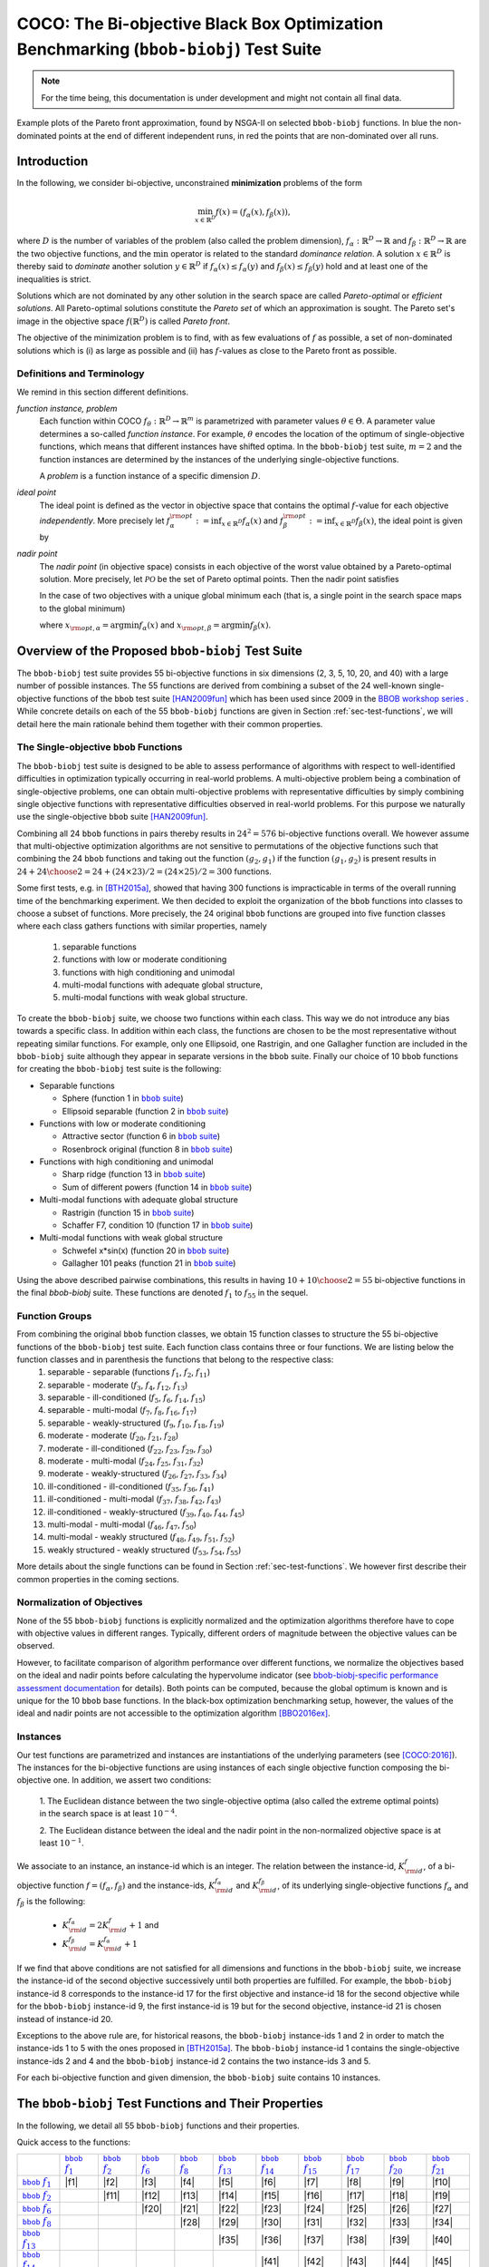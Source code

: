 .. title:: COCO: The bbob-biobj Test Suite

$$$$$$$$$$$$$$$$$$$$$$$$$$$$$$$$$$$$$$$$$$$$$$$$$$$$$$$$$$$$$$$$$$$$$$$$$$$$$$$$$$$$$$
COCO: The Bi-objective Black Box Optimization Benchmarking (``bbob-biobj``) Test Suite
$$$$$$$$$$$$$$$$$$$$$$$$$$$$$$$$$$$$$$$$$$$$$$$$$$$$$$$$$$$$$$$$$$$$$$$$$$$$$$$$$$$$$$


.. ...
.. %%%

.. |
.. |
.. .. sectnum::
  :depth: 3
  :numbered:
.. .. contents:: Table of Contents
  :depth: 2
.. |
.. |

 

.. Here we put the abstract when using LaTeX, the \abstractinrst command is defined in 
     the 'preamble' of latex_elements in source/conf.py, the text
     is defined in `abstract` of conf.py. To flip abstract and 
     table of contents, or update the table of contents, toggle 
     the \generatetoc command in the 'preamble' accordingly. 

.. raw:: latex

    \abstractinrst
    \newpage 

.. WHEN CHANGING THIS CHANGE ALSO the abstract in conf.py ACCORDINGLY

.. raw:: html

  <p>The <code class="docutils literal"><span class="pre">bbob-biobj</span></code> test suite contains 55 bi-objective
  functions in continuous domain which are derived from combining
  functions of the well-known single-objective noiseless <code class="docutils literal"><span class="pre">bbob</span></code> test suite. It will be used as the main test suite of
  the upcoming <a href="http://numbbo.github.io/workshops/BBOB-2016/">BBOB-2016 workshop</a> at GECCO. Besides giving the actual
  function definitions and presenting their (known) properties, this documentation also aims at
  giving the rationale behind our approach in terms of function groups, instances, and objective space
  normalization.
  </p>
  
.. _COCO: https://github.com/numbbo/coco
.. _COCOold: http://coco.gforge.inria.fr
.. |coco_problem_t| replace:: 
  ``coco_problem_t``
.. _coco_problem_t: http://numbbo.github.io/coco-doc/C/coco_8h.html#a408ba01b98c78bf5be3df36562d99478

.. summarizing the state-of-the-art in multi-objective black-box benchmarking, at 
.. and at providing a simple tutorial on how to use these functions for actual benchmarking within the Coco framework.

.. Note::
  
  For the time being, this documentation is under development and might not contain all final data.

.. figure:: _figs/examples-bbob-biobj.png
   :scale: 60
   :align: center

   Example plots of the Pareto front approximation, found by NSGA-II on selected ``bbob-biobj`` functions. In blue the
   non-dominated points at the end of different independent runs, in red the points that are non-dominated over all runs.

.. Tea: f_1 and f_2 should be replaced by f_\alpha and f_\beta in all plots. Also, instead of "f16 :" do "f16: "

.. #################################################################################
.. #################################################################################
.. #################################################################################



Introduction
============

In the following, we consider bi-objective, unconstrained
**minimization** problems of the form

.. math::
  \min_{x \in \mathbb{R}^D} f(x)=(f_\alpha(x),f_\beta(x)),

where :math:`D` is the number of variables of the problem (also called
the problem dimension), :math:`f_\alpha: \mathbb{R}^D \rightarrow \mathbb{R}`
and :math:`f_\beta: \mathbb{R}^D \rightarrow \mathbb{R}` are the two
objective functions, and the :math:`\min` operator is related to the
standard *dominance relation*. A solution :math:`x\in\mathbb{R}^D`
is thereby said to *dominate* another solution :math:`y\in\mathbb{R}^D` if
:math:`f_\alpha(x) \leq f_\alpha(y)` and :math:`f_\beta(x) \leq f_\beta(y)` hold and at
least one of the inequalities is strict.

Solutions which are not dominated by any other solution in the search
space are called *Pareto-optimal* or *efficient solutions*. All
Pareto-optimal solutions constitute the *Pareto set* of which an 
approximation is sought. The Pareto set's image in the
objective space :math:`f(\mathbb{R}^D)` is called *Pareto front*.

The objective of the minimization problem is to find, with as few evaluations
of |f| as possible, a set of non-dominated solutions which is (i) as large
as possible and (ii) has |f|-values as close to the Pareto front as possible. 

.. Tea: I deleted the footnote because it introduced two concepts not explained yet (ideal and
   nadir points) and additionally brought in the issue of visibility of problem properties to algorithms, 
   which should be addressed elsewhere. Also, until we discuss the actual metric used (hypervolume), it makes
   no sense to go too deep into details here anyway.

.. |f| replace:: :math:`f`

Definitions and Terminology
---------------------------
We remind in this section different definitions.

*function instance, problem*
 Each function within COCO :math:`f_\theta: \mathbb{R}^D \to \mathbb{R}^m` is parametrized 
 with parameter values :math:`\theta \in \Theta`. A parameter value determines a so-called *function 
 instance*. For example, :math:`\theta` encodes the location of the optimum of single-objective functions, 
 which means that different instances have shifted optima. In the ``bbob-biobj`` 
 test suite, :math:`m=2` and the function instances are determined by the instances of the underlying
 single-objective functions. 
 
 A *problem* is a function instance of a specific dimension :math:`D`.

*ideal point*
 The ideal point is defined as the vector in objective space that
 contains the optimal |f|-value for each objective *independently*. 
 More precisely let :math:`f_\alpha^{\rm opt}:= \inf_{x\in \mathbb{R}^D} f_\alpha(x)` and
 :math:`f_\beta^{\rm opt}:= \inf_{x\in \mathbb{R}^D} f_\beta(x)`, the ideal point is given by
 
 .. math::
    :nowrap:

	\begin{equation*}
	z_{\rm ideal}  =  (f_\alpha^{\rm opt},f_\beta^{\rm opt}).
    \end{equation*}
    
 
*nadir point* 
 The *nadir point* (in objective space) consists in each objective of
 the worst value obtained by a Pareto-optimal solution. More precisely,
 let :math:`\mathcal{PO}` be the set of Pareto optimal points. Then the nadir point satisfies
 
 .. math::
    :nowrap:

	\begin{equation*}
	z_{\rm nadir}  =   \left( \sup_{x \in \mathcal{PO}} f_\alpha(x),
     \sup_{x \in \mathcal{PO}} f_\beta(x)  \right).
    \end{equation*} 
    
 In the case of two objectives with a unique global minimum each (that
 is, a single point in the search space maps to the global minimum) 
    
 .. math::
    :nowrap:

	\begin{equation*}
	z_{\rm nadir}  =   \left( f_\alpha(x_{\rm opt,\beta}),
      f_\beta(x_{\rm opt,\alpha})  \right),
    \end{equation*} 
    
   
 where :math:`x_{\rm opt,\alpha}= \arg \min f_\alpha(x)` and 
 :math:`x_{\rm opt,\beta}= \arg \min f_\beta(x)`.



Overview of the Proposed ``bbob-biobj`` Test Suite
==================================================

The ``bbob-biobj`` test suite provides 55 bi-objective functions in six
dimensions (2, 3, 5, 10, 20, and 40) with a large number of possible instances. 
The 55 functions are derived from combining a subset of the 24 well-known
single-objective functions of the ``bbob`` test suite [HAN2009fun]_ which
has been used since 2009 in the `BBOB workshop series
<http://numbbo.github.io/workshops/>`_ . While concrete details on each of
the 55 ``bbob-biobj`` functions are given in Section
:ref:`sec-test-functions`, we will detail here the main rationale behind
them together with their common properties.


The Single-objective ``bbob`` Functions
---------------------------------------
The ``bbob-biobj`` test suite is designed to be able to assess  performance of algorithms with respect to well-identified difficulties in optimization typically  occurring in real-world problems. A multi-objective problem being a combination of single-objective problems, one can obtain multi-objective problems with representative difficulties by simply combining single objective functions with representative difficulties observed in real-world problems. For this purpose we naturally use the single-objective ``bbob`` suite [HAN2009fun]_.

Combining all 24 ``bbob`` functions in pairs thereby results in
:math:`24^2=576` bi-objective functions overall. We however assume that
multi-objective optimization algorithms are not sensitive to permutations of
the objective functions such that combining the 24  ``bbob`` functions and
taking out the function :math:`(g_2,g_1)` if the function :math:`(g_1,g_2)`
is present results in :math:`24 + {24 \choose 2} = 24 + (24\times23)/2 = (24\times25)/2 = 300` functions.

.. Given that most (if not all) multi-objective optimization algorithms are
.. invariant to permutations of the objective functions, a bi-objective
.. function combining for example the sphere function as the first
.. objective with the Rastrigin function as the second objective will
.. result in the same performance than if the Rastrigin function is the
.. first and the sphere function is the second objective function. 
.. Hence, we should keep only one of the resulting
.. bi-objective functions. Combining then all 24 ``bbob`` functions

.. The first objective is chosen as ``bbob`` function *i*
  and the second as ``bbob`` function *j* with *i* :math:`\leq` *j*,
  resulting in :math:`24+ {24 \choose 2} = 300` functions.

Some first tests, e.g. in [BTH2015a]_, showed that having 300 functions is
impracticable in terms of the overall running time of the benchmarking
experiment.  We then decided to exploit the organization of the ``bbob``
functions into classes to choose a subset of functions. More precisely, the 24
original ``bbob`` functions are grouped into five function classes where each
class gathers functions with similar properties, namely

  1. separable functions
  2. functions with low or moderate conditioning
  3. functions with high conditioning and unimodal
  4. multi-modal functions with adequate global structure, 
  5. multi-modal functions with weak global structure.



To create the ``bbob-biobj`` suite, we choose two functions within each class. This way we do not introduce any bias towards a specific class. In addition within each class, the functions are chosen to be the most
representative without repeating similar functions. For example,
only one Ellipsoid, one Rastrigin, and one Gallagher function are
included in the ``bbob-biobj`` suite although they appear in
separate versions in the ``bbob`` suite. Finally our choice of  10 ``bbob`` functions for creating the ``bbob-biobj`` test suite is the following:

.. We chose two functions within each class
..  consider only the following 10 of the 24 ``bbob``
.. functions:


.. The above ten ``bbob`` functions have been chosen for the creation
.. of the ``bbob-biobj`` suite in a way to not introduce any bias
.. towards a specific class
.. by choosing exactly two functions per ``bbob`` function class.
.. Within each class, the functions were chosen to be the most
.. representative without repeating similar functions. For example,
.. only one Ellipsoid, one Rastrigin, and one Gallagher function are
.. included in the ``bbob-biobj`` suite although they appear in
.. separate versions in the ``bbob`` suite.



.. |f`1` in the bbob suite| replace:: :math:`f_1` in the ``bbob`` suite
.. _f`1` in the bbob suite: http://coco.lri.fr/downloads/download15.03/bbobdocfunctions.pdf#page=5

.. |f`2` in the bbob suite| replace:: :math:`f_2` in the ``bbob`` suite
.. _f`2` in the bbob suite: http://coco.lri.fr/downloads/download15.03/bbobdocfunctions.pdf#page=10

.. |f`6` in the bbob suite| replace:: :math:`f_6` in the ``bbob`` suite
.. _f`6` in the bbob suite: http://coco.lri.fr/downloads/download15.03/bbobdocfunctions.pdf#page=30

.. |f`8` in the bbob suite| replace:: :math:`f_8` in the ``bbob`` suite
.. _f`8` in the bbob suite: http://coco.lri.fr/downloads/download15.03/bbobdocfunctions.pdf#page=40

.. |f`13` in the bbob suite| replace:: :math:`f_{13}` in the ``bbob`` suite
.. _f`13` in the bbob suite: http://coco.lri.fr/downloads/download15.03/bbobdocfunctions.pdf#page=65

.. |f`14` in the bbob suite| replace:: :math:`f_{14}` in the ``bbob`` suite
.. _f`14` in the bbob suite: http://coco.lri.fr/downloads/download15.03/bbobdocfunctions.pdf#page=70

.. |f`15` in the bbob suite| replace:: :math:`f_{15}` in the ``bbob`` suite
.. _f`15` in the bbob suite: http://coco.lri.fr/downloads/download15.03/bbobdocfunctions.pdf#page=75

.. |f`17` in the bbob suite| replace:: :math:`f_{17}` in the ``bbob`` suite
.. _f`17` in the bbob suite: http://coco.lri.fr/downloads/download15.03/bbobdocfunctions.pdf#page=85

.. |f`20` in the bbob suite| replace:: :math:`f_{20}` in the ``bbob`` suite
.. _f`20` in the bbob suite: http://coco.lri.fr/downloads/download15.03/bbobdocfunctions.pdf#page=100

.. |f`21` in the bbob suite| replace:: :math:`f_{21}` in the ``bbob`` suite
.. _f`21` in the bbob suite: http://coco.lri.fr/downloads/download15.03/bbobdocfunctions.pdf#page=105

.. |bbob suite| replace:: ``bbob`` suite
.. _bbob suite: https://hal.inria.fr/inria-00362633

* Separable functions

  - Sphere (function 1 in |bbob suite|_)
  - Ellipsoid separable (function 2 in |bbob suite|_)

* Functions with low or moderate conditioning 

  - Attractive sector (function 6 in |bbob suite|_)
  - Rosenbrock original (function 8 in |bbob suite|_)

* Functions with high conditioning and unimodal 

  - Sharp ridge (function 13 in |bbob suite|_)
  - Sum of different powers (function 14 in |bbob suite|_)

* Multi-modal functions with adequate global structure 

  - Rastrigin (function 15 in |bbob suite|_)
  - Schaffer F7, condition 10 (function 17 in |bbob suite|_)

* Multi-modal functions with weak global structure 

  - Schwefel x*sin(x) (function 20 in |bbob suite|_)
  - Gallagher 101 peaks (function 21 in |bbob suite|_)

  
Using the above described pairwise combinations, this results in
having :math:`10+{10 \choose 2} = 55` bi-objective functions in
the final `bbob-biobj` suite. These functions are denoted :math:`f_1` to :math:`f_{55}` in the sequel.

.. The next section gives the
.. reasoning behind choosing exactly these 10 functions.

  

Function Groups
---------------------------------------------------------------

From combining the original ``bbob`` function classes, we obtain 15 function classes to structure the 55 bi-objective functions of the ``bbob-biobj`` test suite. Each function class contains three or four functions. We are listing below the function classes and in parenthesis  the functions that belong to the respective class:
 1. separable - separable (functions :math:`f_1`, :math:`f_2`, :math:`f_{11}`)
 2. separable - moderate (:math:`f_3`, :math:`f_4`, :math:`f_{12}`, :math:`f_{13}`)
 3. separable - ill-conditioned (:math:`f_5`, :math:`f_6`, :math:`f_{14}`, :math:`f_{15}`)
 4. separable - multi-modal (:math:`f_7`, :math:`f_8`, :math:`f_{16}`, :math:`f_{17}`)
 5. separable - weakly-structured (:math:`f_9`, :math:`f_{10}`, :math:`f_{18}`, :math:`f_{19}`)
 6. moderate - moderate (:math:`f_{20}`, :math:`f_{21}`, :math:`f_{28}`)
 7. moderate - ill-conditioned (:math:`f_{22}`, :math:`f_{23}`, :math:`f_{29}`, :math:`f_{30}`)
 8. moderate - multi-modal (:math:`f_{24}`, :math:`f_{25}`, :math:`f_{31}`, :math:`f_{32}`)
 9. moderate - weakly-structured (:math:`f_{26}`, :math:`f_{27}`, :math:`f_{33}`, :math:`f_{34}`)
 10. ill-conditioned - ill-conditioned (:math:`f_{35}`, :math:`f_{36}`, :math:`f_{41}`)
 11. ill-conditioned - multi-modal (:math:`f_{37}`, :math:`f_{38}`, :math:`f_{42}`, :math:`f_{43}`)
 12. ill-conditioned - weakly-structured (:math:`f_{39}`, :math:`f_{40}`, :math:`f_{44}`, :math:`f_{45}`)
 13. multi-modal - multi-modal (:math:`f_{46}`, :math:`f_{47}`, :math:`f_{50}`)
 14. multi-modal - weakly structured (:math:`f_{48}`, :math:`f_{49}`, :math:`f_{51}`, :math:`f_{52}`)
 15. weakly structured - weakly structured (:math:`f_{53}`, :math:`f_{54}`, :math:`f_{55}`)


.. The original ``bbob`` function classes also allow to group the
.. 55 ``bbob-biobj`` functions, dependend on the
.. classes of the individual objective functions. Depending
.. on whether two functions of the same class are combined
.. or not, these resulting 15 new function classes contain three
.. or four functions:


More details about the single functions can be found in Section :ref:`sec-test-functions`. We however first describe their common properties in the coming sections.


Normalization of Objectives
------------------------------------
None of the 55 ``bbob-biobj`` functions is explicitly normalized and the
optimization algorithms therefore have to cope with objective values in
different ranges. Typically, different orders of magnitude
between the objective values can be observed.

However, to facilitate comparison of algorithm performance over different functions, 
we normalize the objectives based on the ideal and nadir points
before calculating the hypervolume indicator (see
`bbob-biobj-specific performance assessment documentation
<http://numbbo.github.io/coco-doc/bbob-biobj/perf-assessment/>`_ for details).
Both points can be computed, because the global 
optimum is known and is unique for the 10 ``bbob`` base functions. 
In the black-box optimization benchmarking setup, however, the values of the
ideal and nadir points are not accessible to the optimization algorithm
[BBO2016ex]_.


.. TODO: this should become a reference
.. Dimo: don't know what you mean here, Niko

.. deleted: a normalization can take place as both the ideal and the nadir point are
   known internally. 

.. Note that, for example, the ``bbob-biobj`` observer of
.. the `Coco framework`_ takes this into account and normalizes the objective
.. space, see the `bbob-biobj-specific performance assessment documentation 
.. <http://numbbo.github.io/coco-doc/bbob-biobj/perf-assessment/>`_ for
.. details.

.. deleted: The reasons for having knowledge about the location of both the ideal and
  the nadir point are
  * the definitions of the single-objective ``bbob`` test functions for 
  which the optimal function value and the optimal solution are known
  by design and
  * the fact that we explicitly chose only functions from the original
  ``bbob`` test suite which have a unique optimum.

.. deleted (this was a repetition from a previous section) 
   The ideal point is then always given by the objective 
   vector :math:`(f_\alpha(x_{\text{opt},\alpha}),
   f_\beta(x_{\text{opt},\beta}))` and the nadir point by the objective
   vector :math:`(f_\alpha(x_{\text{opt},\beta}),
   f_\beta(x_{\text{opt},\alpha}))` with :math:`x_{\text{opt},\alpha}` being
   the optimal solution for the first objective function :math:`f_\alpha` and
   :math:`x_{\text{opt},\beta}` being the optimal solution for the second
   objective function :math:`f_\beta`. Note that in the black-box case, we
   typically assume for the functions provided with the `Coco framework`_,
   that information about ideal and nadir points, scaling etc. is not
   provided to the algorithm.


Instances
---------
Our test functions are parametrized and instances are instantiations of the
underlying parameters (see [COCO:2016]_). The instances for the bi-objective
functions are using instances of each single objective function composing the
bi-objective one. In addition, we assert two conditions:

  1. The Euclidean distance between the two single-objective optima (also called the 
  extreme optimal points) in the search space is at least :math:`10^{-4}`. 

  2. The Euclidean distance between the ideal and the nadir point in the non-normalized 
  objective space is at least :math:`10^{-1}`. 
     
.. .. TODO:: fact-check this: is it really raw |f|-values? 
.. Dimo: this has been already checked in a discussion with Tea and Tobias

.. Instances are the way in the `Coco framework`_ to perform multiple
.. algorithm runs on the same function. More concretely, the original
.. Coco documentation states

.. ::

..  All functions can be instantiated in different *versions* (with
..  different location of the global optimum and different optimal
..  function value). Overall *Ntrial* runs are conducted on different
..  instantiations.

.. Also in the bi-objective case, we provide the idea of instances by
.. relying on the instances provided within the single-objective
.. ``bbob`` suite. 
.. However, in addition, we assert that


We associate to an instance, an instance-id which is an integer. The relation between the 
instance-id, :math:`K^{f}_{\rm id}`, of a bi-objective function :math:`f = (f_\alpha, f_\beta)`
and the instance-ids, :math:`K_{\rm id}^{f_\alpha}` and :math:`K_{\rm id}^{f_\beta}`, of its 
underlying single-objective functions :math:`f_\alpha` and :math:`f_\beta` is the following:

 * :math:`K_{\rm id}^{f_\alpha} = 2 K^{f}_{\rm id} + 1` and
 * :math:`K_{\rm id}^{f_\beta} = K_{\rm id}^{f_\alpha} + 1`


.. .. TODO:: should be :math:`2 K - 1` instead of :math:`2 K + 1`, no?
.. Dimo: no, the above and the examples below are correct (checked in code-experiments/src/suite_biobj.c, line 190)


If we find that above conditions are not satisfied for all dimensions and
functions in the ``bbob-biobj`` suite, we increase the instance-id of the
second objective successively until both properties are fulfilled. 
For example, the ``bbob-biobj`` instance-id
8 corresponds to the instance-id 17 for the first objective and instance-id 18 for
the second objective while for the ``bbob-biobj`` instance-id 9, the
first instance-id is 19 but for the second objective, instance-id 21 is chosen
instead of instance-id 20.

Exceptions to the above rule are, for historical reasons, the
``bbob-biobj`` instance-ids 1 and 2 in order to match the instance-ids
1 to 5 with the ones proposed in [BTH2015a]_. The ``bbob-biobj``
instance-id 1 contains the single-objective instance-ids 2 and 4 and
the ``bbob-biobj`` instance-id 2 contains the two instance-ids 3 and 5.

For each bi-objective function and given dimension, the ``bbob-biobj`` suite
contains 10 instances. 

.. Note that the number of instances from the ``bbob-biobj`` suite is
   neither limited from above nor from below. However, running some tests
   with less than 3 instances will render the potential statistics and
   their interpretation problematic while even the smallest difference can
   be made statistically significant with a high enough number of
   instances. Thus, we recommend to use between 5 to 15 instances for the actual
   benchmarking.
.. The user does not have a choice over the number of instances. 

.. Tea: At this point I'm missing some discussion on how in the bi-objective case instances 
   can affect more than just the "location of the optimum". 
   

.. _sec-test-functions:

The ``bbob-biobj`` Test Functions and Their Properties
======================================================

In the following, we detail all 55 ``bbob-biobj`` functions
and their properties.

.. todo::
   Eventually, the following shall be provided for each function:

   - plots of the best known approximations of the Pareto set and the Pareto front
   - potentially the outcomes of example algorithms
   - plots (in objective space) of randomly sampled search points
   - potentially function value distributions along cuts through the search space 

Quick access to the functions:

+-------+-------+-------+-------+-------+-------+-------+-------+-------+-------+-------+
|       ||fb1|_ ||fb2|_ ||fb6|_ ||fb8|_ ||fb13|_||fb14|_||fb15|_||fb17|_||fb20|_||fb21|_|
+-------+-------+-------+-------+-------+-------+-------+-------+-------+-------+-------+
||fb1|_ | |f1|  | |f2|  | |f3|  | |f4|  | |f5|  | |f6|  | |f7|  | |f8|  | |f9|  | |f10| |
+-------+-------+-------+-------+-------+-------+-------+-------+-------+-------+-------+
||fb2|_ |       | |f11| | |f12| | |f13| | |f14| | |f15| | |f16| | |f17| | |f18| | |f19| |
+-------+-------+-------+-------+-------+-------+-------+-------+-------+-------+-------+
||fb6|_ |       |       | |f20| | |f21| | |f22| | |f23| | |f24| | |f25| | |f26| | |f27| |
+-------+-------+-------+-------+-------+-------+-------+-------+-------+-------+-------+
||fb8|_ |       |       |       | |f28| | |f29| | |f30| | |f31| | |f32| | |f33| | |f34| |
+-------+-------+-------+-------+-------+-------+-------+-------+-------+-------+-------+
||fb13|_|       |       |       |       | |f35| | |f36| | |f37| | |f38| | |f39| | |f40| |
+-------+-------+-------+-------+-------+-------+-------+-------+-------+-------+-------+
||fb14|_|       |       |       |       |       | |f41| | |f42| | |f43| | |f44| | |f45| |
+-------+-------+-------+-------+-------+-------+-------+-------+-------+-------+-------+
||fb15|_|       |       |       |       |       |       | |f46| | |f47| | |f48| | |f49| |
+-------+-------+-------+-------+-------+-------+-------+-------+-------+-------+-------+
||fb17|_|       |       |       |       |       |       |       | |f50| | |f51| | |f52| |
+-------+-------+-------+-------+-------+-------+-------+-------+-------+-------+-------+
||fb20|_|       |       |       |       |       |       |       |       | |f53| | |f54| |
+-------+-------+-------+-------+-------+-------+-------+-------+-------+-------+-------+
||fb21|_|       |       |       |       |       |       |       |       |       | |f55| |
+-------+-------+-------+-------+-------+-------+-------+-------+-------+-------+-------+

.. |fb1| replace:: ``bbob`` :math:`f_1`
.. _fb1: http://coco.lri.fr/downloads/download15.03/bbobdocfunctions.pdf#page=5
.. |fb2| replace:: ``bbob`` :math:`f_2`
.. _fb2: http://coco.lri.fr/downloads/download15.03/bbobdocfunctions.pdf#page=10
.. |fb6| replace:: ``bbob`` :math:`f_6`
.. _fb6: http://coco.lri.fr/downloads/download15.03/bbobdocfunctions.pdf#page=30
.. |fb8| replace:: ``bbob`` :math:`f_8`
.. _fb8: http://coco.lri.fr/downloads/download15.03/bbobdocfunctions.pdf#page=40
.. |fb13| replace:: ``bbob`` :math:`f_{13}`
.. _fb13: http://coco.lri.fr/downloads/download15.03/bbobdocfunctions.pdf#page=65
.. |fb14| replace:: ``bbob`` :math:`f_{14}`
.. _fb14: http://coco.lri.fr/downloads/download15.03/bbobdocfunctions.pdf#page=70
.. |fb15| replace:: ``bbob`` :math:`f_{15}`
.. _fb15: http://coco.lri.fr/downloads/download15.03/bbobdocfunctions.pdf#page=75
.. |fb17| replace:: ``bbob`` :math:`f_{17}`
.. _fb17: http://coco.lri.fr/downloads/download15.03/bbobdocfunctions.pdf#page=85
.. |fb20| replace:: ``bbob`` :math:`f_{20}`
.. _fb20: http://coco.lri.fr/downloads/download15.03/bbobdocfunctions.pdf#page=100
.. |fb21| replace:: ``bbob`` :math:`f_{21}`
.. _fb21: http://coco.lri.fr/downloads/download15.03/bbobdocfunctions.pdf#page=105

.. |f1| replace:: :ref:`f1 <f1>`
.. |f2| replace:: :ref:`f2 <f2>`
.. |f3| replace:: :ref:`f3 <f3>`
.. |f4| replace:: :ref:`f4 <f4>`
.. |f5| replace:: :ref:`f5 <f5>`
.. |f6| replace:: :ref:`f6 <f6>`
.. |f7| replace:: :ref:`f7 <f7>`
.. |f8| replace:: :ref:`f8 <f8>`
.. |f9| replace:: :ref:`f9 <f9>`
.. |f10| replace:: :ref:`f10 <f10>`
.. |f11| replace:: :ref:`f11 <f11>`
.. |f12| replace:: :ref:`f12 <f12>`
.. |f13| replace:: :ref:`f13 <f13>`
.. |f14| replace:: :ref:`f14 <f14>`
.. |f15| replace:: :ref:`f15 <f15>`
.. |f16| replace:: :ref:`f16 <f16>`
.. |f17| replace:: :ref:`f17 <f17>`
.. |f18| replace:: :ref:`f18 <f18>`
.. |f19| replace:: :ref:`f19 <f19>`
.. |f20| replace:: :ref:`f20 <f20>`
.. |f21| replace:: :ref:`f21 <f21>`
.. |f22| replace:: :ref:`f22 <f22>`
.. |f23| replace:: :ref:`f23 <f23>`
.. |f24| replace:: :ref:`f24 <f24>`
.. |f25| replace:: :ref:`f25 <f25>`
.. |f26| replace:: :ref:`f26 <f26>`
.. |f27| replace:: :ref:`f27 <f27>`
.. |f28| replace:: :ref:`f28 <f28>`
.. |f29| replace:: :ref:`f29 <f29>`
.. |f30| replace:: :ref:`f30 <f30>`
.. |f31| replace:: :ref:`f31 <f31>`
.. |f32| replace:: :ref:`f32 <f32>`
.. |f33| replace:: :ref:`f33 <f33>`
.. |f34| replace:: :ref:`f34 <f34>`
.. |f35| replace:: :ref:`f35 <f35>`
.. |f36| replace:: :ref:`f36 <f36>`
.. |f37| replace:: :ref:`f37 <f37>`
.. |f38| replace:: :ref:`f38 <f38>`
.. |f39| replace:: :ref:`f39 <f39>`
.. |f40| replace:: :ref:`f40 <f40>`
.. |f41| replace:: :ref:`f41 <f41>`
.. |f42| replace:: :ref:`f42 <f42>`
.. |f43| replace:: :ref:`f43 <f43>`
.. |f44| replace:: :ref:`f44 <f44>`
.. |f45| replace:: :ref:`f45 <f45>`
.. |f46| replace:: :ref:`f46 <f46>`
.. |f47| replace:: :ref:`f47 <f47>`
.. |f48| replace:: :ref:`f48 <f48>`
.. |f49| replace:: :ref:`f49 <f49>`
.. |f50| replace:: :ref:`f50 <f50>`
.. |f51| replace:: :ref:`f51 <f51>`
.. |f52| replace:: :ref:`f52 <f52>`
.. |f53| replace:: :ref:`f53 <f53>`
.. |f54| replace:: :ref:`f54 <f54>` 
.. |f55| replace:: :ref:`f55 <f55>` 

.. [1,2,6,8,13,14,15,17,20,21]

..  :ref:`f1 <f1>`, :ref:`f2 <f2>`, :ref:`f3 <f3>`, :ref:`f4 <f4>`,
  :ref:`f5 <f5>`, :ref:`f6 <f6>`, :ref:`f7 <f7>`, :ref:`f8 <f8>`,
  :ref:`f9 <f9>`, :ref:`f10 <f10>`, :ref:`f11 <f11>`,
  :ref:`f12 <f12>`, :ref:`f13 <f13>`, :ref:`f14 <f14>`, :ref:`f15 <f15>`,
  :ref:`f16 <f16>`, :ref:`f17 <f17>`, :ref:`f18 <f18>`, :ref:`f19 <f19>`,
  :ref:`f20 <f20>`, :ref:`f21 <f21>`, :ref:`f22 <f22>`, :ref:`f23 <f23>`,
  :ref:`f24 <f24>`, :ref:`f25 <f25>`, :ref:`f26 <f26>`, :ref:`f27 <f27>`,
  :ref:`f28 <f28>`, :ref:`f29 <f29>`, :ref:`f30 <f30>`, :ref:`f31 <f31>`,
  :ref:`f32 <f32>`, :ref:`f33 <f33>`, :ref:`f34 <f34>`, :ref:`f35 <f35>`,
  :ref:`f36 <f36>`, :ref:`f37 <f37>`, :ref:`f38 <f38>`, :ref:`f39 <f39>`,
  :ref:`f40 <f40>`, :ref:`f41 <f41>`, :ref:`f42 <f42>`, :ref:`f43 <f43>`,
  :ref:`f44 <f44>`, :ref:`f45 <f45>`, :ref:`f46 <f46>`, :ref:`f47 <f47>`,
  :ref:`f48 <f48>`, :ref:`f49 <f49>`, :ref:`f50 <f50>`, :ref:`f51 <f51>`,
  :ref:`f52 <f52>`, :ref:`f53 <f53>`, :ref:`f54 <f54>`, :ref:`f55 <f55>`.

Some Function Properties
------------------------
In the description of the 55 ``bbob-biobj`` functions below, several
general properties of objective functions will be mentioned that
are defined here in short. It depends on these properties whether the optimization problem
is easy or hard to solve.

A *separable* function does not show any dependencies between the
variables and can therefore be solved by applying :math:`D` consecutive
one-dimensional optimizations along the coordinate axes while
keeping the other variables fixed. Consequently, *non-separable*
problems must be considered. They are much more difficult to solve. The
typical well-established technique to generate non-separable
functions from separable ones is the application of a rotation matrix
:math:`\mathbf R` to :math:`x`, that is :math:`x \in \mathbb{R}^D \mapsto g(\mathbf R x)`, 
where :math:`g` is a separable function. 

A *unimodal* function has only one local minimum which is at the same
time also its global one. 
A *multimodal* function has at least two local minima which is highly common
in practical optimization problems.

*Ill-conditioning* is another typical challenge in real-parameter
optimization and, besides multimodality, probably the most common one.
In a general case, we can consider a function as ill-conditioned if for
solution points from the same level-set "the minimal displacement [...] that 
produces a given function value improvement differs by
orders of magnitude" [HAN2011]_.
Conditioning can be rigorously formalized in the
case of convex quadratic functions,
:math:`f(x) = \frac{1}{2} x^THx` where :math:`H` is a symmetric
positive definite matrix, as the condition number of the Hessian matrix
:math:`H`. Since contour lines associated to a convex quadratic function
are ellipsoids, the condition number corresponds to the square root of
the ratio between the largest axis of the ellipsoid and the shortest axis.


The proposed ``bbob-biobj`` testbed contains ill-conditioned functions
with a typical conditioning of :math:`10^6`. We believe this is a realistic
requirement, while we have seen practical problems with conditioning
as large as :math:`10^{10}`.


Domain Bounds
-------------
All bi-objective functions provided in the ``bbob-biobj`` suite are unbounded, i.e., defined
on the entire real-valued space :math:`\mathbb{R}^D`. 
Nevertheless, they are designed such that the search domain of interest is :math:`[-5,5]^D`
and bound-constraint methods are likely to be competitive. [#]_

While we believe that this domain contains the Pareto set in most cases, due to the nature
of the ``bbob-biobj`` function definitions, there is no guarantee that this
is always the case --- it is only guaranteed that the extremal solutions and their
neighborhood ball of radius one lie within this region.

.. [#] The functions |coco_problem_get_smallest_value_of_interest|_ and 
  |coco_problem_get_largest_value_of_interest|_ 
  of the COCO_ platform allow the optimizer
  to retrieve the *search domain of interest* from the |coco_problem_t|_, 
  for example to generate the initial search points. 

.. |coco_problem_get_largest_value_of_interest| replace:: ``coco_problem_get_largest_value_of_interest``
.. _coco_problem_get_largest_value_of_interest: http://numbbo.github.io/coco-doc/C/coco_8h.html#a29c89e039494ae8b4f8e520cba1eb154

.. |coco_problem_get_smallest_value_of_interest| replace:: ``coco_problem_get_smallest_value_of_interest``
.. _coco_problem_get_smallest_value_of_interest: http://numbbo.github.io/coco-doc/C/coco_8h.html#a4ea6c067adfa866b0179329fe9b7c458

The 55 ``bbob-biobj`` Functions
-------------------------------

.. _f1:

:math:`f_1`: Sphere/Sphere
^^^^^^^^^^^^^^^^^^^^^^^^^^
Combination of two sphere functions (|f`1` in the bbob suite|_).

Both objectives are unimodal, highly symmetric, rotational and scale
invariant. The Pareto set is known to be a straight line and the Pareto 
front is convex. Considered as the simplest bi-objective problem in
continuous domain.

Contained in the *separable - separable* function class.


.. .. rubric:: Information gained from this function:

.. * What is the optimal convergence rate of a bi-objective algorithm?


.. _f2:

:math:`f_2`: Sphere/Ellipsoid separable
^^^^^^^^^^^^^^^^^^^^^^^^^^^^^^^^^^^^^^^
Combination of the sphere function (|f`1` in the bbob suite|_)
and the separable ellipsoid function (|f`2` in the bbob suite|_).

Both objectives are unimodal and separable. While the first objective is
truly convex-quadratic with a condition number of 1, the second
objective is only globally quadratic with smooth local
irregularities and highly ill-conditioned with a condition number of
about :math:`10^6`.

Contained in the *separable - separable* function class.


.. .. rubric:: Information gained from this function:

.. * In comparison to :math:`f_1`: Is symmetry exploited?


.. _f3:

:math:`f_3`: Sphere/Attractive sector
^^^^^^^^^^^^^^^^^^^^^^^^^^^^^^^^^^^^^
Combination of the sphere function (|f`1` in the bbob suite|_)
and the attractive sector function (|f`6` in the bbob suite|_).

Both objective functions are unimodal, but only the first objective is
separable and truly convex quadratic. The attractive sector
function is highly asymmetric, where only one *hypercone* (with
angular base area) with a volume of roughly :math:`(1/2)^D`
yields low function values. The optimum of it is located at the tip
of this cone. 

Contained in the *separable - moderate* function class.


.. .. rubric:: Information gained from this function:

.. * In comparison to :math:`f_1` and :math:`f_{20}`:  What is the
  effect of a highly asymmetric landscape in both or one
  objective?


  
.. _f4:

:math:`f_4`: Sphere/Rosenbrock original
^^^^^^^^^^^^^^^^^^^^^^^^^^^^^^^^^^^^^^^
Combination of the sphere function (|f`1` in the bbob suite|_)
and the original, i.e., unrotated Rosenbrock function (|f`8` in the
bbob suite|_).

The first objective is separable and truly convex, the second
objective is partially separable (tri-band structure). The first
objective is unimodal while the second objective has a local
optimum with an attraction volume of about 25\%.

Contained in the *separable - moderate* function class.


.. .. rubric:: Information gained from this function:

.. * Can the search follow a long path with :math:`D-1` changes in
  the direction when it approaches one of the extremes of the
  Pareto front/Pareto set?





.. _f5:

:math:`f_5`: Sphere/Sharp ridge
^^^^^^^^^^^^^^^^^^^^^^^^^^^^^^^
Combination of the sphere function (|f`1` in the bbob suite|_)
and the sharp ridge function (|f`13` in the bbob suite|_).

Both objective functions are unimodal.
In addition to the simple, separable, and differentiable first
objective, a sharp, i.e., non-differentiable ridge has to be
followed for optimizing the (non-separable) second objective. The
gradient towards the ridge remains constant, when the ridge is
approached from a given point.
Approaching the ridge is initially effective, but becomes ineffective
close to the ridge when the rigde needs to be followed in direction
to its optimum.  The necessary change in *search behavior* close to
the ridge is difficult to diagnose, because the gradient
towards the ridge does not flatten out.

Contained in the *separable - ill-conditioned* function class.


.. .. rubric:: Information gained from this function:

.. * Can the search continuously change its search direction when
  approaching one of the extremes of the Pareto front/Pareto set?
.. * What is the effect of having a non-smooth, non-differentiable
  function to optimize?


.. _f6:

:math:`f_6`: Sphere/Sum of different powers
^^^^^^^^^^^^^^^^^^^^^^^^^^^^^^^^^^^^^^^^^^^
Combination of the sphere function (|f`1` in the bbob suite|_)
and the sum of different powers function (|f`14` in the bbob suite|_).

Both objective functions are unimodal. The first objective is
separable, the second non-separable.
When approaching the second objective's optimum, the difference 
in sensitivity between different directions in search space 
increases unboundedly. 

.. In addition, the second objective function
  possesses a small solution volume.


Contained in the *separable - ill-conditioned* function class.


.. .. rubric:: Information gained from this function:
   

.. _f7:

:math:`f_7`: Sphere/Rastrigin
^^^^^^^^^^^^^^^^^^^^^^^^^^^^^
Combination of the sphere function (|f`1` in the bbob suite|_)
and the Rastrigin function (|f`15` in the bbob suite|_).

In addition to the simple sphere function, the prototypical highly
multimodal Rastrigin function needs to be solved which has originally
a very regular and symmetric structure for the placement of the optima.
Here, however, transformations are performed to alleviate
the original symmetry and regularity in the second objective.

The properties of the second objective contain non-separabilty,
multimodality (roughly :math:`10^D` local optima), a conditioning of
about 10, and a large global amplitude compared to the local amplitudes.

Contained in the *separable - multi-modal* function class.


.. .. rubric:: Information gained from this function:

.. * With respect to fully unimodal functions: what is the effect of
  multimodality?

  
.. _f8:

:math:`f_8`: Sphere/Schaffer F7, condition 10
^^^^^^^^^^^^^^^^^^^^^^^^^^^^^^^^^^^^^^^^^^^^^
Combination of the sphere function (|f`1` in the bbob suite|_)
and the Schaffer F7 function with condition number 10 (|f`17` in
the bbob suite|_).

In addition to the simple sphere function, an asymmetric, non-separable,
and highly multimodal function needs to be solved to approach the Pareto
front/Pareto set where the frequency and amplitude of the modulation
in the second objective vary. The conditioning of the second objective
and thus the entire bi-objective function is low.

Contained in the *separable - multi-modal* function class.


.. .. rubric:: Information gained from this function:

.. * In comparison to :math:`f_7` and :math:`f_{50}`:  What is the
  effect of multimodality on a less regular function?


.. _f9:

:math:`f_9`: Sphere/Schwefel x*sin(x)
^^^^^^^^^^^^^^^^^^^^^^^^^^^^^^^^^^^^^
Combination of the sphere function (|f`1` in the bbob suite|_)
and the Schwefel function (|f`20` in the bbob suite|_).

While the first objective function is separable and unimodal,
the second objective function is partially separable and highly
multimodal---having the most prominent :math:`2^D` minima located
comparatively close to the corners of the unpenalized search area. 

Contained in the *separable - weakly-structured* function class.


.. .. rubric:: Information gained from this function:

.. * In comparison to e.g. :math:`f_8`: What is the effect of a weak
  global structure?

  
.. _f10:

:math:`f_{10}`: Sphere/Gallagher 101 peaks
^^^^^^^^^^^^^^^^^^^^^^^^^^^^^^^^^^^^^^^^^^
Combination of the sphere function (|f`1` in the bbob suite|_)
and the Gallagher function with 101 peaks (|f`21` in the bbob
suite|_).

While the first objective function is separable and unimodal,
the second objective function is non-separable and consists
of 101 optima with position and height being unrelated and
randomly chosen (different for each instantiation of the function).
The conditioning around the global optimum of the second
objective function is about 30.

Contained in the *separable - weakly-structured* function class.


.. .. rubric:: Information gained from this function:

.. * Is the search effective without any global structure?


.. _f11:

:math:`f_{11}`: Ellipsoid separable/Ellipsoid separable
^^^^^^^^^^^^^^^^^^^^^^^^^^^^^^^^^^^^^^^^^^^^^^^^^^^^^^^
Combination of two separable ellipsoid functions (|f`2` in the
bbob suite|_).

Both objectives are unimodal, separable, only globally
quadratic with smooth local irregularities, and highly
ill-conditioned with a condition number of
about :math:`10^6`.

Contained in the *separable - separable* function class.

.. .. rubric:: Information gained from this function:

.. * In comparison to :math:`f_1`: Is symmetry (rather: separability) exploited?


.. _f12:

:math:`f_{12}`: Ellipsoid separable/Attractive sector
^^^^^^^^^^^^^^^^^^^^^^^^^^^^^^^^^^^^^^^^^^^^^^^^^^^^^
Combination of the separable ellipsoid function (|f`2` in the bbob suite|_) 
and the attractive sector function (|f`6` in the bbob suite|_).

Both objective functions are unimodal but only the first
one is separable. The first objective function, in addition,
is globally quadratic with smooth local irregularities, and
highly ill-conditioned with a condition number of about
:math:`10^6`. The second objective function is highly
asymmetric, where only one *hypercone* (with
angular base area) with a volume of roughly :math:`(1/2)^D`
yields low function values. The optimum of it is located at
the tip of this cone. 

Contained in the *separable - moderate* function class.

.. .. rubric:: Information gained from this function:

.. * In comparison to, for example, :math:`f_1`: Is symmetry exploited?

.. _f13:

:math:`f_{13}`: Ellipsoid separable/Rosenbrock original
^^^^^^^^^^^^^^^^^^^^^^^^^^^^^^^^^^^^^^^^^^^^^^^^^^^^^^^
Combination of the separable ellipsoid function (|f`2` in the
bbob suite|_) and the original, i.e., unrotated Rosenbrock function
(|f`8` in the bbob suite|_).

Only the first objective is separable and unimodal. The second
objective is partially separable (tri-band structure) and has a local
optimum with an attraction volume of about 25\%.
In addition, the first objective function shows smooth local
irregularities from a globally convex quadratic function and is
highly ill-conditioned with a condition number of about
:math:`10^6`. 

Contained in the *separable - moderate* function class.


.. .. rubric:: Information gained from this function:

.. * Can the search handle highly conditioned functions and follow a long
  path with :math:`D-1` changes in the direction when it approaches the
  Pareto front/Pareto set?


.. _f14:

:math:`f_{14}`: Ellipsoid separable/Sharp ridge
^^^^^^^^^^^^^^^^^^^^^^^^^^^^^^^^^^^^^^^^^^^^^^^
Combination of the separable ellipsoid function (|f`2` in the
bbob suite|_) and the sharp ridge function (|f`13` in the bbob suite|_).

Both objective functions are unimodal but only the first one is
separable.

The first objective is globally quadratic but with smooth local
irregularities and highly ill-conditioned with a condition number of
about :math:`10^6`. For optimizing the second objective, a sharp,
i.e., non-differentiable ridge has to be followed.

Contained in the *separable - ill-conditioned* function class.


.. .. rubric:: Information gained from this function:

.. * Can the search continuously change its search direction when
  approaching one of the extremes of the Pareto front/Pareto set?
.. * What is the effect of having to solve both a highly-conditioned
  and a non-smooth, non-differentiabale function to approximate
  the Pareto front/Pareto set?


.. _f15:

:math:`f_{15}`: Ellipsoid separable/Sum of different powers
^^^^^^^^^^^^^^^^^^^^^^^^^^^^^^^^^^^^^^^^^^^^^^^^^^^^^^^^^^^
Combination of the separable ellipsoid function (|f`2` in the
bbob suite|_) and the sum of different powers function
(|f`14` in the bbob suite|_).

Both objective functions are unimodal but only the first one is
separable.

The first objective is globally quadratic but with smooth local
irregularities and highly ill-conditioned with a condition number of
about :math:`10^6`. When approaching the second objective's optimum,
the sensitivies of the variables in the rotated search space become
more and more different.

Contained in the *separable - ill-conditioned* function class.


.. .. rubric:: Information gained from this function:

.. * Can the Pareto front/Pareto set be approached when both a
  highly conditioned function and a function, the conditioning
  of which increases when approaching the optimum, must be solved?

.. _f16:

:math:`f_{16}`: Ellipsoid separable/Rastrigin
^^^^^^^^^^^^^^^^^^^^^^^^^^^^^^^^^^^^^^^^^^^^^
Combination of the separable ellipsoid function (|f`2` in the
bbob suite|_) and the Rastrigin function (|f`15` in the bbob suite|_).

The objective functions show rather opposite properties.
The first one is separable, the second not. The first one
is unimodal, the second highly multimodal (roughly :math:`10^D` local
optima). The first one is highly ill-conditioning (condition number of
:math:`10^6`), the second one has a conditioning of about 10. Local
non-linear transformations are performed in both objective functions
to alleviate the original symmetry and regularity of the two
baseline functions.

Contained in the *separable - multi-modal* function class.


.. .. rubric:: Information gained from this function:

.. * With respect to fully unimodal functions: what is the effect of
  multimodality?
.. * With respect to low-conditioned problems: what is the effect of
  high conditioning?



.. _f17:

:math:`f_{17}`: Ellipsoid separable/Schaffer F7, condition 10
^^^^^^^^^^^^^^^^^^^^^^^^^^^^^^^^^^^^^^^^^^^^^^^^^^^^^^^^^^^^^
Combination of the separable ellipsoid function (|f`2` in the
bbob suite|_) and the Schaffer F7 function with condition number 10
(|f`17` in the bbob suite|_).

Also here, both single objectives possess opposing properties.
The first objective is unimodal, besides small local non-linearities symmetric,
separable and highly ill-conditioned while the second objective is highly
multi-modal, asymmetric, and non-separable, with only a low conditioning.

Contained in the *separable - multi-modal* function class.


.. .. rubric:: Information gained from this function:

.. * What is the effect of the opposing difficulties posed by the
  single objectives when parts of the Pareto front (at the extremes, in the
  middle, ...) are explored?

  
.. _f18:

:math:`f_{18}`: Ellipsoid separable/Schwefel x*sin(x)
^^^^^^^^^^^^^^^^^^^^^^^^^^^^^^^^^^^^^^^^^^^^^^^^^^^^^
Combination of the separable ellipsoid function (|f`2` in the
bbob suite|_) and the Schwefel function (|f`20` in the bbob suite|_).

The first objective is unimodal, separable and highly ill-conditioned.
The second objective is partially separable and highly multimodal---having
the most prominent :math:`2^D` minima located comparatively close to the
corners of the unpenalized search area. 


Contained in the *separable - weakly-structured* function class.


.. .. rubric:: Information gained from this function:

.. .. todo::
   Give some details.


.. _f19:

:math:`f_{19}`: Ellipsoid separable/Gallagher 101 peaks
^^^^^^^^^^^^^^^^^^^^^^^^^^^^^^^^^^^^^^^^^^^^^^^^^^^^^^^
Combination of the separable ellipsoid function (|f`2` in the
bbob suite|_) and the Gallagher function with 101 peaks (|f`21` in the bbob suite|_).

While the first objective function is separable, unimodal, and
highly ill-conditioned (condition number of about :math:`10^6`),
the second objective function is non-separable and consists
of 101 optima with position and height being unrelated and
randomly chosen (different for each instantiation of the function).
The conditioning around the global optimum of the second
objective function is about 30.

Contained in the *separable - weakly-structured* function class.


.. .. rubric:: Information gained from this function:

.. * Is the search effective without any global structure?
.. * What is the effect of the different condition numbers
  of the two objectives, in particular when combined
  to reach the middle of the Pareto front?


.. _f20:

:math:`f_{20}`: Attractive sector/Attractive sector
^^^^^^^^^^^^^^^^^^^^^^^^^^^^^^^^^^^^^^^^^^^^^^^^^^^
Combination of two attractive sector functions (|f`6`
in the bbob suite|_).
Both functions are unimodal and highly asymmetric, where only one
*hypercone* (with angular base area) per objective with a volume of
roughly :math:`(1/2)^D` yields low function values. The objective
functions' optima are located at the tips of those two cones. 

Contained in the *moderate - moderate* function class.

.. .. rubric:: Information gained from this function:

.. * In comparison to :math:`f_1` and :math:`f_{20}`:  What is the
  effect of a highly asymmetric landscape in both or one
  objective?


  
   
.. _f21:
   
:math:`f_{21}`: Attractive sector/Rosenbrock original
^^^^^^^^^^^^^^^^^^^^^^^^^^^^^^^^^^^^^^^^^^^^^^^^^^^^^
Combination of the attractive sector function (|f`6`
in the bbob suite|_) and the Rosenbrock function (|f`8` in the bbob suite|_).

The first function is unimodal but highly asymmetric, where only one
*hypercone* (with angular base area) with a volume of
roughly :math:`(1/2)^D` yields low function values (with the
optimum at the tip of the cone). The second
objective is partially separable (tri-band structure) and has a local
optimum with an attraction volume of about 25\%.

Contained in the *moderate - moderate* function class.


.. .. rubric:: Information gained from this function:

.. * What is the effect of relatively large search space areas
  leading to suboptimal values of the two objective
  functions?


.. _f22:
   
:math:`f_{22}`: Attractive sector/Sharp ridge
^^^^^^^^^^^^^^^^^^^^^^^^^^^^^^^^^^^^^^^^^^^^^
Combination of the attractive sector function (|f`6`
in the bbob suite|_) and the sharp ridge function (|f`13` in the bbob suite|_).

Both objective functions are unimodal and non-separable. The
first objective is highly asymmetric in the sense that only one
*hypercone* (with angular base area) with a volume of
roughly :math:`(1/2)^D` yields low function values (with the
optimum at the tip of the cone). For optimizing the second
objective, a sharp, i.e., non-differentiable ridge has to be followed.

Contained in the *moderate - ill-conditioned* function class.


.. .. rubric:: Information gained from this function:

.. * What are the effects of assymmetries and non-differentiabilities
  when approaching the Pareto front/Pareto set?

  
.. _f23:
   
:math:`f_{23}`: Attractive sector/Sum of different powers
^^^^^^^^^^^^^^^^^^^^^^^^^^^^^^^^^^^^^^^^^^^^^^^^^^^^^^^^^
Combination of the attractive sector function (|f`6`
in the bbob suite|_) and the sum of different powers function
(|f`14` in the bbob suite|_).

Both objective functions are unimodal and non-separable. The
first objective is highly asymmetric in the sense that only one
*hypercone* (with angular base area) with a volume of
roughly :math:`(1/2)^D` yields low function values (with the
optimum at the tip of the cone). When approaching the second
objective's optimum, the sensitivies of the variables in the
rotated search space become more and more different.

Contained in the *moderate - ill-conditioned* function class.


.. .. rubric:: Information gained from this function:

.. * What are the effects of assymmetries and an increasing
  conditioning in one objective function (sum of different
  powers function) when approaching Pareto-optimal points?
  

.. _f24:
   
:math:`f_{24}`: Attractive sector/Rastrigin
^^^^^^^^^^^^^^^^^^^^^^^^^^^^^^^^^^^^^^^^^^^
Combination of the attractive sector function (|f`6`
in the bbob suite|_) and the Rastrigin function
(|f`15` in the bbob suite|_).

Both objectives are non-separable, and the second one
is highly multi-modal (roughly :math:`10^D` local
optima) while the first one is unimodal. Further
properties are that the first objective is highly
assymetric and the second has a conditioning of about 10.

Contained in the *moderate - multi-modal* function class.


.. .. rubric:: Information gained from this function:

.. * With respect to fully unimodal and rather symmetric functions:
  what is the effect of multimodality and assymmetry?


.. _f25:
   
:math:`f_{25}`: Attractive sector/Schaffer F7, condition 10
^^^^^^^^^^^^^^^^^^^^^^^^^^^^^^^^^^^^^^^^^^^^^^^^^^^^^^^^^^^
Combination of the attractive sector function (|f`6`
in the bbob suite|_) and the Schaffer F7 function with condition number 10
(|f`17` in the bbob suite|_).

Both objectives are non-separable and asymmetric.
While the first objective is unimodal, the second one is
a highly multi-modal function with a low conditioning where
frequency and amplitude of the modulation vary.

Contained in the *moderate - multi-modal* function class.


.. .. rubric:: Information gained from this function:

.. * What is the effect of having to solve the relatively` simple, but
  asymmetric first objective together with the highly multi-modal
  second objective with less regularities when the Pareto front/Pareto
  Pareto set is approached?


.. _f26:
   
:math:`f_{26}`: Attractive sector/Schwefel x*sin(x)
^^^^^^^^^^^^^^^^^^^^^^^^^^^^^^^^^^^^^^^^^^^^^^^^^^^
Combination of the attractive sector function (|f`6`
in the bbob suite|_) and the Schwefel function (|f`20` in the bbob suite|_).

The first objective is non-separable, unimodal, and asymmetric.
The second objective is partially separable and highly multimodal---having
the most prominent :math:`2^D` minima located comparatively close to the
corners of the unpenalized search area. 

Contained in the *moderate - weakly-structured* function class.


.. .. rubric:: Information gained from this function:

.. * What are the effects of asymmetries and a weak global structure when
  different parts of the Pareto front/Pareto set are approached?

  
.. _f27:
   
:math:`f_{27}`: Attractive sector/Gallagher 101 peaks
^^^^^^^^^^^^^^^^^^^^^^^^^^^^^^^^^^^^^^^^^^^^^^^^^^^^^
Combination of the attractive sector function (|f`6`
in the bbob suite|_) and the Gallagher function with 101 peaks (|f`21` in the bbob suite|_).

Both objective functions are non-separable but only the first
is unimodal. The first objective function is furthermore asymmetric.
The second objective function has 101 optima with position and height
being unrelated and randomly chosen (different for each instantiation
of the function). The conditioning around the global optimum of the second
objective function is about 30.

Contained in the *moderate - weakly-structured* function class.


.. .. rubric:: Information gained from this function:

.. * Is the search effective without any global structure?
.. * What is the effect of the different condition numbers
  of the two objectives, in particular when combined
  to reach the middle of the Pareto front?


.. _f28:
   
:math:`f_{28}`: Rosenbrock original/Rosenbrock original
^^^^^^^^^^^^^^^^^^^^^^^^^^^^^^^^^^^^^^^^^^^^^^^^^^^^^^^
Combination of two Rosenbrock functions (|f`8` in the bbob suite|_).

Both objectives are partially separable (tri-band structure) and have
a local optimum with an attraction volume of about 25\%.

Contained in the *moderate - moderate* function class.


.. .. rubric:: Information gained from this function:

.. * Can the search follow different long paths with $D-1$ changes in the
  direction when approaching the extremes of the Pareto front/Pareto set?
.. * What is the effect when a combination of the two paths have to 
  be solved when a point in the middle of the Pareto front/Pareto set
  is sought?

.. _f29:
   
:math:`f_{29}`: Rosenbrock original/Sharp ridge
^^^^^^^^^^^^^^^^^^^^^^^^^^^^^^^^^^^^^^^^^^^^^^^
Combination of the Rosenbrock function (|f`8` in the bbob suite|_) and the 
sharp ridge function (|f`13` in the bbob suite|_).

The first objective function is partially separable (tri-band structure)
and has a local optimum with an attraction volume of about 25\%.
The second objective is unimodal and non-separable and, for
optimizing it, a sharp, i.e., non-differentiable ridge has to be followed.

Contained in the *moderate - ill-conditioned* function class.


.. .. rubric:: Information gained from this function:

.. * What is the effect of the opposing difficulties posed by the
  single objectives when parts of the Pareto front (at the extremes, in the
  middle, ...) are explored?


.. _f30:
   
:math:`f_{30}`: Rosenbrock original/Sum of different powers
^^^^^^^^^^^^^^^^^^^^^^^^^^^^^^^^^^^^^^^^^^^^^^^^^^^^^^^^^^^
Combination of the Rosenbrock function (|f`8` in the bbob suite|_) and the sum of different powers function
(|f`14` in the bbob suite|_).

The first objective function is partially separable (tri-band structure)
and has a local optimum with an attraction volume of about 25\%.
The second objective function is unimodal and non-separable. When
approaching the second objective's optimum, the sensitivies of the
variables in the rotated search space become more and more different.

Contained in the *moderate - ill-conditioned* function class.

.. .. rubric:: Information gained from this function:

.. * What are the effects of having to follow a long path with $D-1$ changes
  in the direction when optimizing one objective function and an increasing
  conditioning when solving the other, in particular when trying to
  approximate the Pareto front/Pareto set not close to their extremes?
  

.. _f31:
   
:math:`f_{31}`: Rosenbrock original/Rastrigin
^^^^^^^^^^^^^^^^^^^^^^^^^^^^^^^^^^^^^^^^^^^^^
Combination of the Rosenbrock function (|f`8` in the bbob suite|_) and the Rastrigin function
(|f`15` in the bbob suite|_).

The first objective function is partially separable (tri-band structure)
and has a local optimum with an attraction volume of about 25\%.
The second objective function is non-separable and
highly multi-modal (roughly :math:`10^D` local
optima).

Contained in the *moderate - multi-modal* function class.


.. .. rubric:: Information gained from this function:

.. * With respect to fully unimodal functions:
  what is the effect of multimodality?


.. _f32:
   
:math:`f_{32}`: Rosenbrock original/Schaffer F7, condition 10
^^^^^^^^^^^^^^^^^^^^^^^^^^^^^^^^^^^^^^^^^^^^^^^^^^^^^^^^^^^^^
Combination of the Rosenbrock function (|f`8` in the bbob suite|_) and the 
Schaffer F7 function with condition number 10
(|f`17` in the bbob suite|_).

The first objective function is partially separable (tri-band structure)
and has a local optimum with an attraction volume of about 25\%.
The second objective function is non-separable, asymmetric, and 
highly multi-modal with a low conditioning where
frequency and amplitude of the modulation vary.

Contained in the *moderate - multi-modal* function class.


.. .. rubric:: Information gained from this function:

.. * What is the effect of the different difficulties (in particular
  the high multi-modality of the second objective) when approaching
  the Pareto front/Pareto set, especially in the middle?


.. _f33:
   
:math:`f_{33}`: Rosenbrock original/Schwefel x*sin(x)
^^^^^^^^^^^^^^^^^^^^^^^^^^^^^^^^^^^^^^^^^^^^^^^^^^^^^
Combination of the Rosenbrock function (|f`8` in the bbob suite|_) and the 
Schwefel function (|f`20` in the bbob suite|_).

Both objective functions are partially separable.
While the first objective function has a local optimum with an attraction
volume of about 25\%, the second objective function is highly
multimodal---having the most prominent :math:`2^D` minima located
comparatively close to the corners of its unpenalized search area. 

Contained in the *moderate - weakly-structured* function class.


.. .. rubric:: Information gained from this function:

.. * What is the effect of the different difficulties (in particular
  the high multi-modality and weak global structure of the second
  objective) when approaching the Pareto front/Pareto set,
  especially in the middle?
.. * Can the partial separability of the two objectives be detected
  and exploited?


.. _f34:
   
:math:`f_{34}`: Rosenbrock original/Gallagher 101 peaks
^^^^^^^^^^^^^^^^^^^^^^^^^^^^^^^^^^^^^^^^^^^^^^^^^^^^^^^
Combination of the Rosenbrock function (|f`8` in the bbob suite|_) and 
the Gallagher function with 101 peaks (|f`21` in the bbob suite|_).

The first objective function is partially separable, the second one
non-separable. While the first objective function has a local optimum
with an attraction volume of about 25\%, the second objective function
has 101 optima with position and height being unrelated and randomly
chosen (different for each instantiation of the function). The
conditioning around the global optimum of the second objective function
is about 30.

Contained in the *moderate - weakly-structured* function class.


.. .. rubric:: Information gained from this function:

.. * Is the search effective without any global structure?
.. * How much does the multi-modality play a role when compared to
  fully uni-modal functions?


.. _f35:
   
:math:`f_{35}`: Sharp ridge/Sharp ridge
^^^^^^^^^^^^^^^^^^^^^^^^^^^^^^^^^^^^^^^
Combination of two sharp ridge functions (|f`13` in the bbob suite|_).

Both objective functions are unimodal and non-separable and, for
optimizing them, two sharp, i.e., non-differentiable ridges have to be
followed.

Contained in the *ill-conditioned - ill-conditioned* function class.


.. .. rubric:: Information gained from this function:

.. * What is the effect of having to follow non-smooth, non-differentiabale
  ridges?

  
.. _f36:
   
:math:`f_{36}`: Sharp ridge/Sum of different powers
^^^^^^^^^^^^^^^^^^^^^^^^^^^^^^^^^^^^^^^^^^^^^^^^^^^
Combination of the sharp ridge function (|f`13` in the bbob suite|_) and the 
sum of different powers function
(|f`14` in the bbob suite|_).

Both functions are uni-modal and non-separable.
For optimizing the first objective, a sharp, i.e., non-differentiable
ridge has to be followed.
When approaching the second objective's optimum, the sensitivies of the
variables in the rotated search space become more and more different.

Contained in the *ill-conditioned - ill-conditioned* function class.


.. .. rubric:: Information gained from this function:

.. * What are the effects of having to follow a ridge when optimizing one
  objective function and an increasing conditioning when solving the other,
  in particular when trying to approximate the Pareto front/Pareto set not
  close to their extremes?
  

.. _f37:
   
:math:`f_{37}`: Sharp ridge/Rastrigin
^^^^^^^^^^^^^^^^^^^^^^^^^^^^^^^^^^^^^
Combination of the sharp ridge function (|f`13` in the bbob suite|_) and the Rastrigin function
(|f`15` in the bbob suite|_).

Both functions are non-separable. While the first one
is unimodal and non-differentiable at its ridge, the second objective
function is highly multi-modal (roughly :math:`10^D` local optima).

Contained in the *ill-conditioned - multi-modal* function class.


.. .. rubric:: Information gained from this function:

.. * What are the effects of having to follow a ridge when optimizing one
  objective function and the high multi-modality of the other,
  in particular when trying to approximate the Pareto front/Pareto set not
  close to their extremes?


.. _f38:
   
:math:`f_{38}`: Sharp ridge/Schaffer F7, condition 10
^^^^^^^^^^^^^^^^^^^^^^^^^^^^^^^^^^^^^^^^^^^^^^^^^^^^^
Combination of the sharp ridge function (|f`13` in the bbob suite|_) and the 
Schaffer F7 function with condition number 10
(|f`17` in the bbob suite|_).

Both functions are non-separable. While the first one
is unimodal and non-differentiable at its ridge, the second objective
function is asymmetric and highly multi-modal with a low conditioning where
frequency and amplitude of the modulation vary.

Contained in the *ill-conditioned - multi-modal* function class.


.. .. rubric:: Information gained from this function:

.. * What is the effect of the different difficulties when approaching
  the Pareto front/Pareto set, especially in the middle?

  
.. _f39:
   
:math:`f_{39}`: Sharp ridge/Schwefel x*sin(x)
^^^^^^^^^^^^^^^^^^^^^^^^^^^^^^^^^^^^^^^^^^^^^
Combination of the sharp ridge function (|f`13` in the bbob suite|_) and the 
Schwefel function (|f`20` in the bbob suite|_).

While the first objective function is unimodal, non-separable, and
non-differentiable at its ridge, the second objective function is highly
multimodal---having the most prominent :math:`2^D` minima located
comparatively close to the corners of its unpenalized search area. 

Contained in the *ill-conditioned - weakly-structured* function class.


.. .. rubric:: Information gained from this function:

.. * What is the effect of the different difficulties (in particular
  the non-differentiability of the first and the high multi-modality
  and weak global structure of the second objective) when approaching
  the Pareto front/Pareto set, especially in the middle?
  
  
.. _f40:
   
:math:`f_{40}`: Sharp ridge/Gallagher 101 peaks
^^^^^^^^^^^^^^^^^^^^^^^^^^^^^^^^^^^^^^^^^^^^^^^
Combination of the sharp ridge function (|f`13` in the bbob suite|_) and the 
Gallagher function with 101 peaks (|f`21` in the bbob suite|_).

Both objective functions are non-separable.
While the first objective function is unimodal and non-differentiable at
its ridge, the second objective function
has 101 optima with position and height being unrelated and randomly
chosen (different for each instantiation of the function). The
conditioning around the global optimum of the second objective function
is about 30.

Contained in the *ill-conditioned - weakly-structured* function class.

.. .. rubric:: Information gained from this function:

.. * Is the search effective without any global structure?
.. * How much does the multi-modality of the second objective play a role
  when compared to fully uni-modal functions?


.. _f41:
   
:math:`f_{41}`: Sum of different powers/Sum of different powers
^^^^^^^^^^^^^^^^^^^^^^^^^^^^^^^^^^^^^^^^^^^^^^^^^^^^^^^^^^^^^^^
Combination of two sum of different powers functions
(|f`14` in the bbob suite|_).

Both functions are uni-modal and non-separable where the sensitivies of
the variables in the rotated search space become more and more different
when approaching the objectives' optima.


Contained in the *ill-conditioned - ill-conditioned* function class.


.. .. rubric:: Information gained from this function:

.. * In comparison to :math:`f_{11}`:  What is the effect of rotations
  of the search space and missing self-similarity?
   
  
.. _f42:
   
:math:`f_{42}`: Sum of different powers/Rastrigin
^^^^^^^^^^^^^^^^^^^^^^^^^^^^^^^^^^^^^^^^^^^^^^^^^
Combination of the sum of different powers functions
(|f`14` in the bbob suite|_) and the Rastrigin function
(|f`15` in the bbob suite|_).

Both objective functions are non-separable. While the first one
is unimodal, the second objective
function is highly multi-modal (roughly :math:`10^D` local optima).

Contained in the *ill-conditioned - multi-modal* function class.


.. .. rubric:: Information gained from this function:

.. * What are the effects of having to cope with an increasing conditioning
  when optimizing one objective function and the high multi-modality of the
  other, in particular when trying to approximate the Pareto front/Pareto set
  not close to their extremes?


.. _f43:
   
:math:`f_{43}`: Sum of different powers/Schaffer F7, condition 10
^^^^^^^^^^^^^^^^^^^^^^^^^^^^^^^^^^^^^^^^^^^^^^^^^^^^^^^^^^^^^^^^^
Combination of the sum of different powers functions
(|f`14` in the bbob suite|_) and the Schaffer F7 function with
condition number 10 (|f`17` in the bbob suite|_).

Both objective functions are non-separable. While the first one
is unimodal with an increasing conditioning once the optimum is approached,
the second objective function is asymmetric and highly multi-modal with a
low conditioning where frequency and amplitude of the modulation vary.

Contained in the *ill-conditioned - multi-modal* function class.


.. .. rubric:: Information gained from this function:

.. * What is the effect of the different difficulties when approaching
  the Pareto front/Pareto set, especially in the middle?  
  

.. _f44:
   
:math:`f_{44}`: Sum of different powers/Schwefel x*sin(x)
^^^^^^^^^^^^^^^^^^^^^^^^^^^^^^^^^^^^^^^^^^^^^^^^^^^^^^^^^
Combination of the sum of different powers functions
(|f`14` in the bbob suite|_) and the Schwefel function (|f`20` in the bbob suite|_).

Both objectives are non-separable.
While the first objective function is unimodal,
the second objective function is highly multimodal---having the most
prominent :math:`2^D` minima located comparatively close to the corners
of its unpenalized search area. 

Contained in the *ill-conditioned - weakly-structured* function class.


.. .. rubric:: Information gained from this function:

.. * What is the effect of the different difficulties (in particular
  the increasing conditioning close to the first objective's optimum
  and the high multi-modality and weak global structure of the second
  objective) when approaching the Pareto front/Pareto set, especially in
  the middle?


.. _f45:
   
:math:`f_{45}`: Sum of different powers/Gallagher 101 peaks
^^^^^^^^^^^^^^^^^^^^^^^^^^^^^^^^^^^^^^^^^^^^^^^^^^^^^^^^^^^
Combination of the sum of different powers functions
(|f`14` in the bbob suite|_) and the Gallagher function with
101 peaks (|f`21` in the bbob suite|_).

Both objective functions are non-separable.
While the first objective function is unimodal, the second objective function
has 101 optima with position and height being unrelated and randomly
chosen (different for each instantiation of the function). The
conditioning around the global optimum of the second objective function
is about 30.

Contained in the *ill-conditioned - weakly-structured* function class.


.. .. rubric:: Information gained from this function:

.. * Is the search effective without any global structure?
.. * How much does the multi-modality of the second objective play a role
  when compared to fully uni-modal functions?


.. _f46:
   
:math:`f_{46}`: Rastrigin/Rastrigin
^^^^^^^^^^^^^^^^^^^^^^^^^^^^^^^^^^^
Combination of two Rastrigin functions
(|f`15` in the bbob suite|_).

Both objective functions are non-separable and highly multi-modal
(roughly :math:`10^D` local optima).

Contained in the *multi-modal - multi-modal* function class.


.. .. rubric:: Information gained from this function:

.. * When compared to :math:`f_{11}`: What is the effect of non-separability and
  multi-modality?


.. _f47:
   
:math:`f_{47}`: Rastrigin/Schaffer F7, condition 10
^^^^^^^^^^^^^^^^^^^^^^^^^^^^^^^^^^^^^^^^^^^^^^^^^^^
Combination of the Rastrigin function
(|f`15` in the bbob suite|_) and the Schaffer F7 function with
condition number 10 (|f`17` in the bbob suite|_).

Both objective functions are non-separable and highly multi-modal.

Contained in the *multi-modal - multi-modal* function class.


.. .. rubric:: Information gained from this function:

.. * What is the effect of the different distributions of local minima 
  when approaching the Pareto front/Pareto set, especially in the middle?  
  

.. _f48:
   
:math:`f_{48}`: Rastrigin/Schwefel x*sin(x)
^^^^^^^^^^^^^^^^^^^^^^^^^^^^^^^^^^^^^^^^^^^
Combination of the Rastrigin function
(|f`15` in the bbob suite|_) and the Schwefel function (|f`20` in the bbob suite|_).

Both objective functions are non-separable and highly multi-modal where
the first has roughly :math:`10^D` local optima and the most prominent
:math:`2^D` minima of the second objective function are located
comparatively close to the corners of its unpenalized search area. 

Contained in the *multi-modal - weakly-structured* function class.


.. .. rubric:: Information gained from this function:

.. * What is the effect of the large amount of local optima in both objectives 
  when approaching the Pareto front/Pareto set, especially in the middle?
  
  
.. _f49:
   
:math:`f_{49}`: Rastrigin/Gallagher 101 peaks
^^^^^^^^^^^^^^^^^^^^^^^^^^^^^^^^^^^^^^^^^^^^^
Combination of the Rastrigin function
(|f`15` in the bbob suite|_) and the Gallagher function with
101 peaks (|f`21` in the bbob suite|_).

Both objective functions are non-separable and highly multi-modal where
the first has roughly :math:`10^D` local optima and the second has 
101 optima with position and height being unrelated and randomly
chosen (different for each instantiation of the function).

Contained in the *multi-modal - weakly-structured* function class.


.. .. rubric:: Information gained from this function:

.. * Is the search effective without any global structure?
.. * What is the effect of the differing distributions of local optima
  in the two objective functions? 


.. _f50:
   
:math:`f_{50}`: Schaffer F7, condition 10/Schaffer F7, condition 10
^^^^^^^^^^^^^^^^^^^^^^^^^^^^^^^^^^^^^^^^^^^^^^^^^^^^^^^^^^^^^^^^^^^
Combination of two Schaffer F7 functions with
condition number 10 (|f`17` in the bbob suite|_).

Both objective functions are non-separable and highly multi-modal.

Contained in the *multi-modal - multi-modal* function class.


.. .. rubric:: Information gained from this function:

.. * In comparison to :math:`f_{46}`: What is the effect of multimodality
  on a less regular function?
  

.. _f51:
   
:math:`f_{51}`: Schaffer F7, condition 10/Schwefel x*sin(x)
^^^^^^^^^^^^^^^^^^^^^^^^^^^^^^^^^^^^^^^^^^^^^^^^^^^^^^^^^^^
Combination of the Schaffer F7 function with
condition number 10 (|f`17` in the bbob suite|_)
and the Schwefel function (|f`20` in the bbob suite|_).

Both objective functions are non-separable and highly multi-modal.
While frequency and amplitude of the modulation vary in an almost
regular fashion in the first objective function, the second objective
function posseses less global structure.

Contained in the *multi-modal - weakly-structured* function class.


.. .. rubric:: Information gained from this function:

.. * What are the effects of different global structures in the two
  objective functions?


.. _f52:
   
:math:`f_{52}`: Schaffer F7, condition 10/Gallagher 101 peaks
^^^^^^^^^^^^^^^^^^^^^^^^^^^^^^^^^^^^^^^^^^^^^^^^^^^^^^^^^^^^^
Combination of the Schaffer F7 function with
condition number 10 (|f`17` in the bbob suite|_)
and the Gallagher function with
101 peaks (|f`21` in the bbob suite|_).

Both objective functions are non-separable and highly multi-modal.
While frequency and amplitude of the modulation vary in an almost
regular fashion in the first objective function, the second has 
101 optima with position and height being unrelated and randomly
chosen (different for each instantiation of the function).

Contained in the *multi-modal - weakly-structured* function class.


.. .. rubric:: Information gained from this function:

.. * Similar to :math:`f_{51}`: What are the effects of different
  global structures in the two objective functions?


.. _f53:
   
:math:`f_{53}`: Schwefel x*sin(x)/Schwefel x*sin(x)
^^^^^^^^^^^^^^^^^^^^^^^^^^^^^^^^^^^^^^^^^^^^^^^^^^^
Combination of two Schwefel functions (|f`20` in the bbob suite|_).

Both objective functions are non-separable and highly multi-modal where
the most prominent :math:`2^D` minima of each objective function are
located comparatively close to the corners of its unpenalized search area.
Due to the combinatorial nature of the Schwefel function, it is likely
in low dimensions that the Pareto set goes through the origin of the
search space.

Contained in the *weakly-structured - weakly-structured* function class.


.. .. rubric:: Information gained from this function:

.. * In comparison with :math:`f_{50}`: What is the effect of a weak global
  structure?
.. * Can the search algorithm benefit from Pareto-optimal search points
  it can get from random samples close to the origin on some of the
  function' instances?


.. _f54:
   
:math:`f_{54}`: Schwefel x*sin(x)/Gallagher 101 peaks
^^^^^^^^^^^^^^^^^^^^^^^^^^^^^^^^^^^^^^^^^^^^^^^^^^^^^
Combination of the Schwefel function (|f`20` in the bbob suite|_) and the Gallagher function with
101 peaks (|f`21` in the bbob suite|_).

Both objective functions are non-separable and highly multi-modal.
For the first objective function, the most prominent :math:`2^D` minima
are located comparatively close to the corners of its unpenalized search
area. For the second objective, position and height of all  
101 optima are unrelated and randomly
chosen (different for each instantiation of the function).

Contained in the *weakly-structured - weakly-structured* function class.


.. .. rubric:: Information gained from this function:

.. * In comparison to :math:`f_{53}`: Does the total absence of a global
  structure in one objective change anything in the performance of the
  algorithm?


.. _f55:
   
:math:`f_{55}`: Gallagher 101 peaks/Gallagher 101 peaks
^^^^^^^^^^^^^^^^^^^^^^^^^^^^^^^^^^^^^^^^^^^^^^^^^^^^^^^
Combination of two Gallagher functions with
101 peaks (|f`21` in the bbob suite|_).

Both objective functions are non-separable and highly multi-modal.
Position and height of all 101 optima in each objective function
are unrelated and randomly chosen and thus, no global structure
is present.

Contained in the *weakly-structured - weakly-structured* function class.


.. .. rubric:: Information gained from this function:

.. * Can the Pareto front/Pareto set be found efficiently when no global
  structure can be exploited?


.. _`Coco framework`: https://github.com/numbbo/coco


 
.. ############################# References #########################################
.. raw:: html
    
    <H2>References</H2>
   

.. [BBO2016ex] The BBOBies (2016). `COCO: Experimental Procedure`__. 
__ http://numbbo.github.io/coco-doc/experimental-setup/

.. [BTH2015a] D. Brockhoff, T.-D. Tran, and N. Hansen:
   Benchmarking Numerical Multiobjective Optimizers Revisited.
   GECCO 2015: 639-646
   
.. [COCO:2016] The BBOBies (2016). `COCO: A platform for Comparing Continuous Optimizers in a Black-Box Setting`__.
__ http://numbbo.github.io/coco-doc/

.. [HAN2009fun] N. Hansen, S. Finck, R. Ros, and A. Auger (2009). 
  `Real-parameter black-box optimization benchmarking 2009: Noiseless
  functions definitions`__. `Technical Report RR-6829`__, Inria, updated
  February 2010.

.. __: http://coco.gforge.inria.fr/
.. __: https://hal.inria.fr/inria-00362633

.. [HAN2011] N. Hansen, R. Ros, N. Mauny, M. Schoenauer, and A. Auger (2011). Impacts
	of Invariance in Search: When CMA-ES and PSO Face Ill-Conditioned and
	Non-Separable Problems. Applied Soft Computing. Vol. 11, pp. 5755-5769.
	Elsevier.  


  
